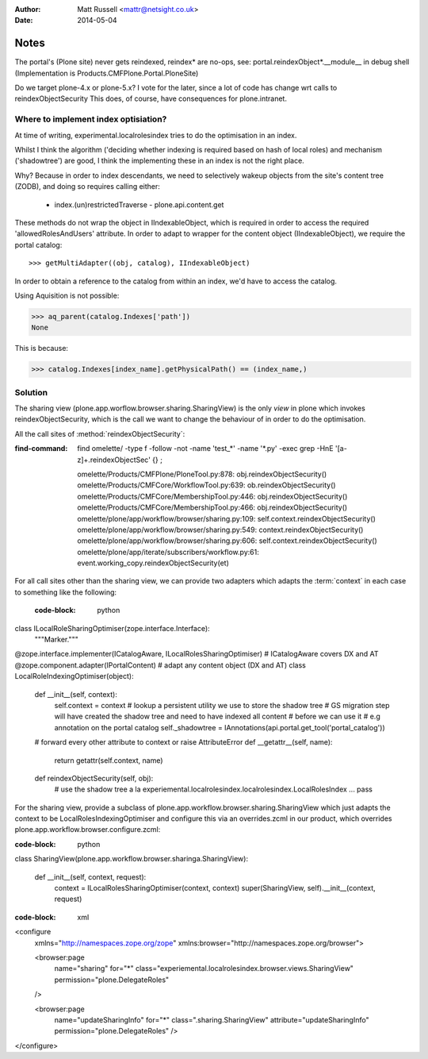 :author: Matt Russell <mattr@netsight.co.uk>
:date: 2014-05-04

Notes
=====

The portal's (Plone site) never gets reindexed, reindex* are no-ops,
see:
portal.reindexObject*.__module__ in debug shell (Implementation is Products.CMFPlone.Portal.PloneSite)


Do we target plone-4.x or plone-5.x?
I vote for the later, since a lot of code has change wrt calls to reindexObjectSecurity
This does, of course, have consequences for plone.intranet.


Where to implement index optisiation?
-------------------------------------
At time of writing, experimental.localrolesindex tries to do the optimisation in
an index. 

Whilst I think the algorithm ('deciding whether indexing is required based on hash of local roles)
and mechanism ('shadowtree') are good, I think the implementing these in an index is not the right place.

Why?
Because in order to index descendants, we need to selectively wakeup objects from the site's content tree (ZODB),
and doing so requires calling either:

  - index.(un)restrictedTraverse  - plone.api.content.get

These methods do not wrap the object in IIndexableObject, which is required in order to access the
required 'allowedRolesAndUsers' attribute.
In order to adapt to wrapper for the content object (IIndexableObject), we require the portal catalog::
   
  >>> getMultiAdapter((obj, catalog), IIndexableObject)

In order to obtain a reference to the catalog from within an index, we'd have to access the catalog.

Using Aquisition is not possible:

>>> aq_parent(catalog.Indexes['path'])
None

This is because:

>>> catalog.Indexes[index_name].getPhysicalPath() == (index_name,)


Solution
--------
The sharing view (plone.app.worflow.browser.sharing.SharingView) is
the only *view* in plone which invokes reindexObjectSecurity, which is the call we want
to change the behaviour of in order to do the optimisation.

All the call sites of :method:`reindexObjectSecurity`:

:find-command:

  find omelette/ -type f -follow -not -name 'test_*' -name '*.py' -exec grep -HnE '[a-z]+\.reindexObjectSec' {} \;


  omelette/Products/CMFPlone/PloneTool.py:878:        obj.reindexObjectSecurity()
  omelette/Products/CMFCore/WorkflowTool.py:639:            ob.reindexObjectSecurity()
  omelette/Products/CMFCore/MembershipTool.py:446:            obj.reindexObjectSecurity()
  omelette/Products/CMFCore/MembershipTool.py:466:            obj.reindexObjectSecurity()
  omelette/plone/app/workflow/browser/sharing.py:109:                self.context.reindexObjectSecurity()
  omelette/plone/app/workflow/browser/sharing.py:549:            context.reindexObjectSecurity()
  omelette/plone/app/workflow/browser/sharing.py:606:            self.context.reindexObjectSecurity()
  omelette/plone/app/iterate/subscribers/workflow.py:61:    event.working_copy.reindexObjectSecurity(et)


For all call sites other than the sharing view, 
we can provide two adapters which adapts the :term:`context` in each case to something like the following:

 :code-block: python

class ILocalRoleSharingOptimiser(zope.interface.Interface):
    """Marker."""


@zope.interface.implementer(ICatalogAware, ILocalRolesSharingOptimiser) # ICatalogAware covers DX and AT
@zope.component.adapter(IPortalContent) # adapt any content object (DX and AT)
class LocalRoleIndexingOptimiser(object):

    def __init__(self, context):
    	self.context = context
	# lookup a persistent utility we use to store the shadow tree
	# GS migration step will have created the shadow tree and need to have indexed all content
	# before we can use it
	# e.g annotation on the portal catalog
    	self._shadowtree = IAnnotations(api.portal.get_tool('portal_catalog'))

    # forward every other attribute to context or raise AttributeError
    def __getattr__(self, name):
        return getattr(self.context, name)

    def reindexObjectSecurity(self, obj):
    	# use the shadow tree a la experiemental.localrolesindex.localrolesindex.LocalRolesIndex
    	...
	pass


For the sharing view, provide a subclass of plone.app.workflow.browser.sharing.SharingView
which just adapts the context to be LocalRolesIndexingOptimiser and
configure this via an overrides.zcml in our product, which overrides plone.app.workflow.browser.configure.zcml:

:code-block: python

class SharingView(plone.app.workflow.browser.sharinga.SharingView):
  
   def __init__(self, context, request):
       context = ILocalRolesSharingOptimiser(context, context)
       super(SharingView, self).__init__(context, request)

:code-block: xml
     
<configure
    xmlns="http://namespaces.zope.org/zope"
    xmlns:browser="http://namespaces.zope.org/browser">

    <browser:page
        name="sharing"
        for="*"
        class="experiemental.localrolesindex.browser.views.SharingView"
        permission="plone.DelegateRoles"
    />

    <browser:page
        name="updateSharingInfo"
        for="*"
        class=".sharing.SharingView"
        attribute="updateSharingInfo"
        permission="plone.DelegateRoles"
        />

</configure>






 

    
